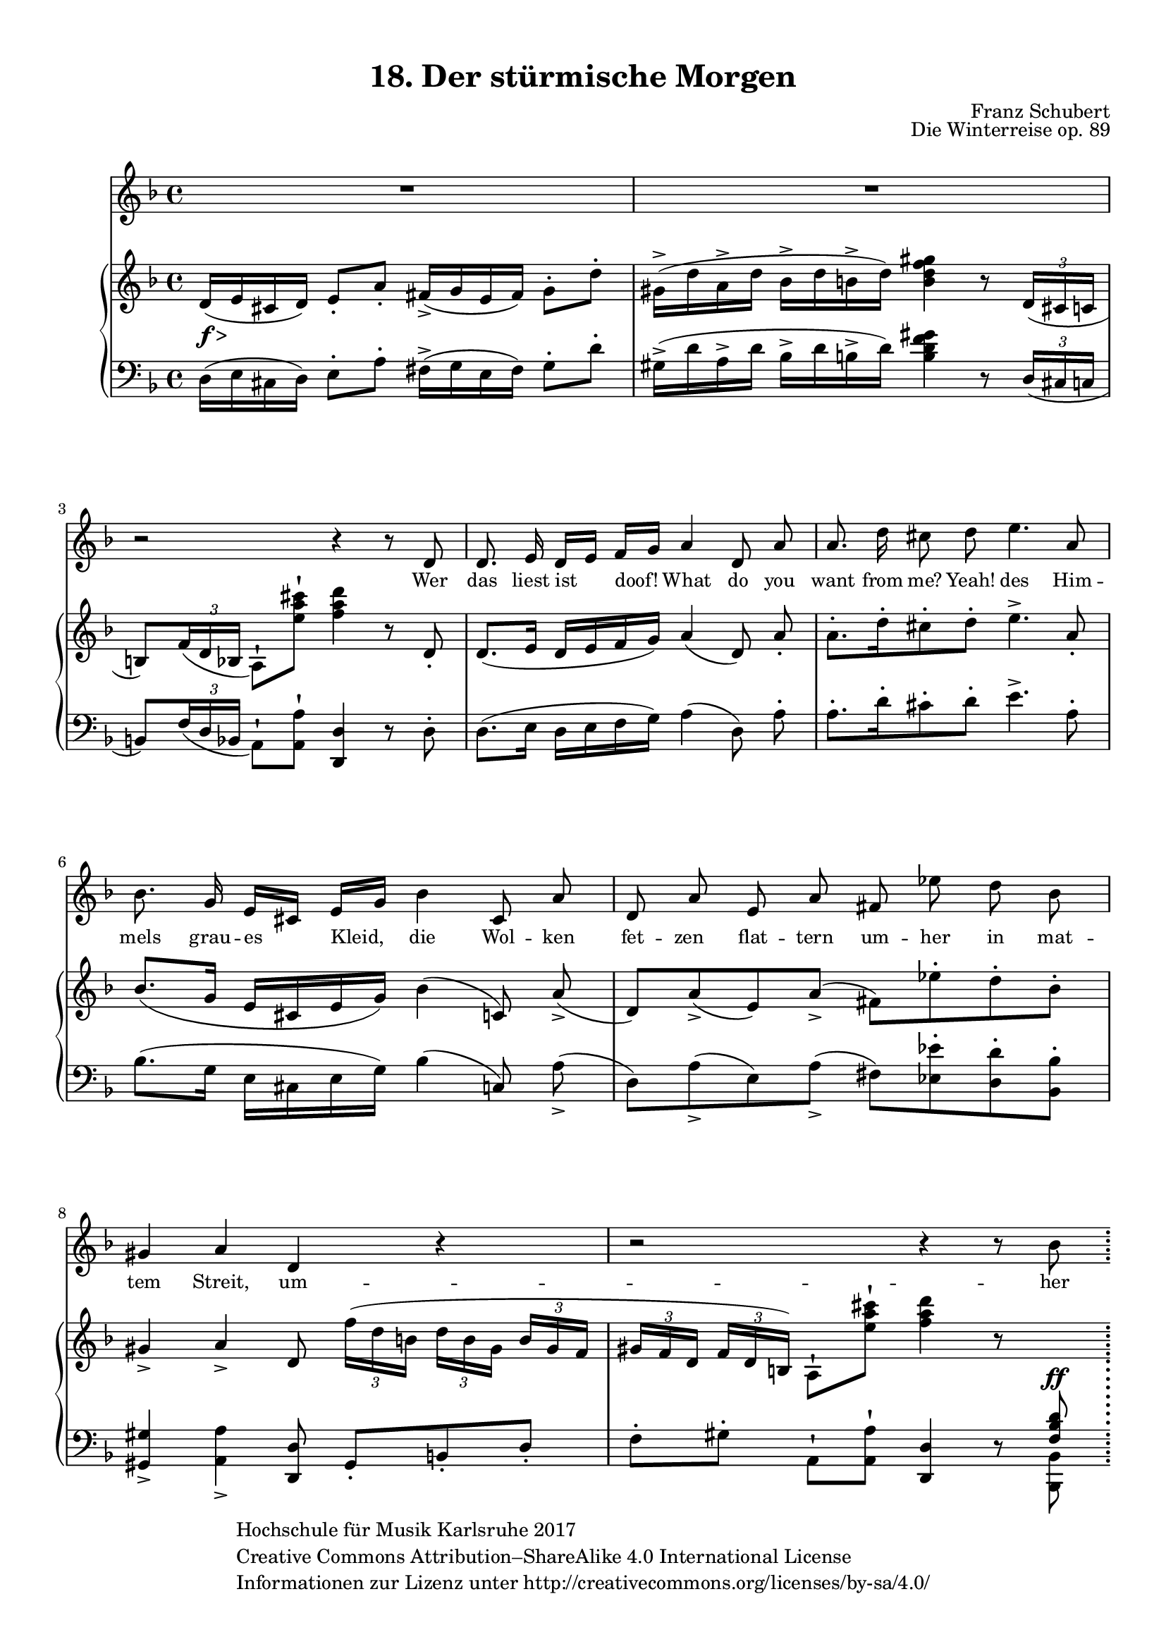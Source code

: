 \version "2.18.2"

#(set-global-staff-size 18)

\paper{
    top-margin = 10
    bottom-margin = 10
    left-margin = 10
    right-margin = 10
    indent = 10
    short-indent = 2

   ragged-last-bottom = ##f
}

hfmCopyright = \markup{ \with-url #"www.creativecommons.org/licenses/by-sa/4.0/"
    \general-align #Y #CENTER {
            \column {
                "Hochschule für Musik Karlsruhe 2017"
                "Creative Commons Attribution–ShareAlike 4.0 International License"
                "Informationen zur Lizenz unter http://creativecommons.org/licenses/by-sa/4.0/"
            }
        }
    }


\header {
    title = "18. Der stürmische Morgen"
    opus = "Die Winterreise op. 89"
    composer = "Franz Schubert"
    copyright = \hfmCopyright
    tagline = ##f
}

global = {
    \key d \minor
    \time 4/4
    \override Script #'padding = #0.7
    \override TupletBracket.bracket-visibility = #'if-no-beam
}

stimme = \relative c' {
    \global
    \autoBeamOff
    R1
    R1
    r2 r4 r8 d
    d8. e16 d[ e] f[ g] a4 d,8 a'
    a8. d16 cis8 d e4. a,8
    bes8. g16 e[ cis] e[ g] bes4 cis,8 a'
    d, a' e a fis es' d bes
    gis4 a d, r
    r2 r4 r8 bes'
    \bar ";"
}

text = \lyricmode { \small
    Wer das liest ist doof!
    What do you want from me?
    Yeah!
    des Him -- mels grau -- es Kleid,
    die Wol -- ken fet -- zen__ flat -- tern
    um -- her in mat -- tem Streit,
    um -- her in mat -- tem Streit.
    Und
}

right = \relative c' {
    \global
    d16(_\markup { \dynamic f > } e cis d) e8-. a-. fis16(_> g e fis) g8-. d'-.
    gis,16^>( d' a^> d bes^> d b^> d) <b d f gis>4 r8 \tuplet 3/2 { d,16( cis c }
    b8) \tuplet 3/2 { f'16_( d bes } a8)^! <e'' a cis>^! <f a d>4 r8 d,8-.
    d8.( e16 d e f g) a4( d,8) \noBeam a'-.
    a8.[-. d16-. cis8-. d]-. e4.^> a,8-.
    bes8.([ g16] e[ cis e g]) bes4( c,8) \noBeam a'(_>
    d,)[ a'_>( e) a]_>( fis)[ es'-. d-. bes-.]
    gis4_> a_> d,8 \tuplet 3/2 8 { f'16[( d b] d[ b gis] b gis f
    gis[ f d] f d b) } a8^! <e'' a cis>^! <f a d>4 r8 \change Staff = "down" \voiceOne <f,, bes d>^\ff
}

left = \relative c {
    \global
    d16( e cis d) e8-. a-. fis16->( g e fis) g8-. d'-.
    gis,16^>( d' a^> d bes^> d b^> d) <b d f gis>4 r8 \tuplet 3/2 { d,16( cis c } \break
    b8) \tuplet 3/2 { f'16_( d bes } a8)^! <a a'>^! <d, d'>4 r8 d'-.
    d8.( e16 d e f g) a4( d,8) \noBeam a'-.
    a8.[-. d16-. cis8-. d]-. e4.^> a,8-.
    bes8.([ g16] e[ cis e g]) bes4( c,8) \noBeam a'(_>
    d,)[ a'_>( e) a]_>( fis)[ <es es'>-. <d d'>-. <bes bes'>-.]
    <gis gis'>4_> <a a'>_> <d, d'>8 gis8-.[ b-. d-.]
    f-.[ gis-.] a,^! <a a'>^!<d, d'>4 r8 \voiceTwo <bes bes'>
}

\score {
    <<
        \new Staff { \stimme \addlyrics { \text } }
        \new PianoStaff <<
            \new Staff = "up" { \right }
            \new Staff = "down" { \clef bass \left }
        >>
    >>
    \layout { }
}
